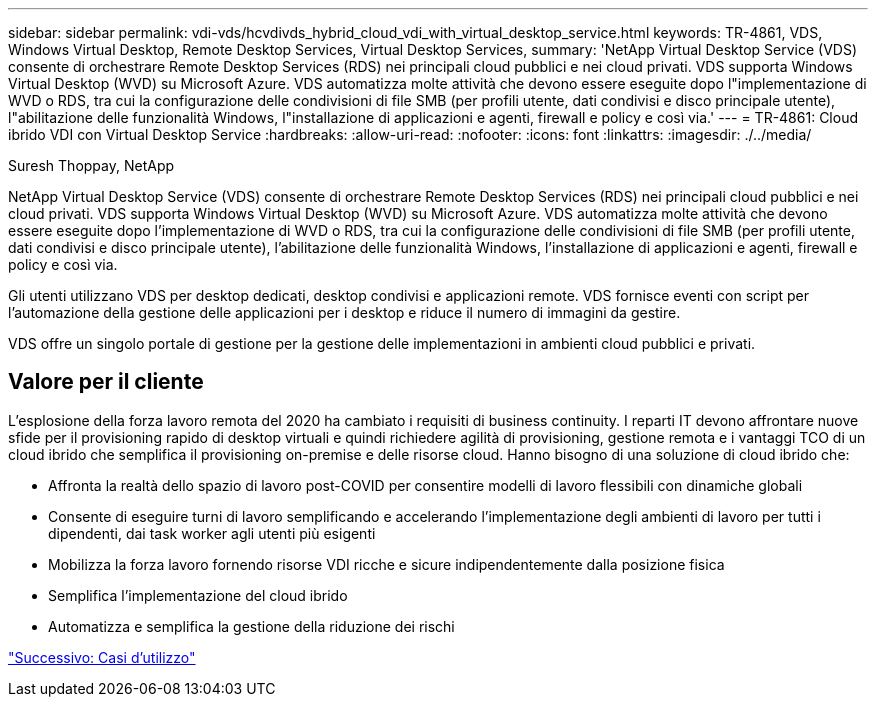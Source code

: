 ---
sidebar: sidebar 
permalink: vdi-vds/hcvdivds_hybrid_cloud_vdi_with_virtual_desktop_service.html 
keywords: TR-4861, VDS, Windows Virtual Desktop, Remote Desktop Services, Virtual Desktop Services, 
summary: 'NetApp Virtual Desktop Service (VDS) consente di orchestrare Remote Desktop Services (RDS) nei principali cloud pubblici e nei cloud privati. VDS supporta Windows Virtual Desktop (WVD) su Microsoft Azure. VDS automatizza molte attività che devono essere eseguite dopo l"implementazione di WVD o RDS, tra cui la configurazione delle condivisioni di file SMB (per profili utente, dati condivisi e disco principale utente), l"abilitazione delle funzionalità Windows, l"installazione di applicazioni e agenti, firewall e policy e così via.' 
---
= TR-4861: Cloud ibrido VDI con Virtual Desktop Service
:hardbreaks:
:allow-uri-read: 
:nofooter: 
:icons: font
:linkattrs: 
:imagesdir: ./../media/


Suresh Thoppay, NetApp

[role="lead"]
NetApp Virtual Desktop Service (VDS) consente di orchestrare Remote Desktop Services (RDS) nei principali cloud pubblici e nei cloud privati. VDS supporta Windows Virtual Desktop (WVD) su Microsoft Azure. VDS automatizza molte attività che devono essere eseguite dopo l'implementazione di WVD o RDS, tra cui la configurazione delle condivisioni di file SMB (per profili utente, dati condivisi e disco principale utente), l'abilitazione delle funzionalità Windows, l'installazione di applicazioni e agenti, firewall e policy e così via.

Gli utenti utilizzano VDS per desktop dedicati, desktop condivisi e applicazioni remote. VDS fornisce eventi con script per l'automazione della gestione delle applicazioni per i desktop e riduce il numero di immagini da gestire.

VDS offre un singolo portale di gestione per la gestione delle implementazioni in ambienti cloud pubblici e privati.



== Valore per il cliente

L'esplosione della forza lavoro remota del 2020 ha cambiato i requisiti di business continuity. I reparti IT devono affrontare nuove sfide per il provisioning rapido di desktop virtuali e quindi richiedere agilità di provisioning, gestione remota e i vantaggi TCO di un cloud ibrido che semplifica il provisioning on-premise e delle risorse cloud. Hanno bisogno di una soluzione di cloud ibrido che:

* Affronta la realtà dello spazio di lavoro post-COVID per consentire modelli di lavoro flessibili con dinamiche globali
* Consente di eseguire turni di lavoro semplificando e accelerando l'implementazione degli ambienti di lavoro per tutti i dipendenti, dai task worker agli utenti più esigenti
* Mobilizza la forza lavoro fornendo risorse VDI ricche e sicure indipendentemente dalla posizione fisica
* Semplifica l'implementazione del cloud ibrido
* Automatizza e semplifica la gestione della riduzione dei rischi


link:hcvdivds_use_cases.html["Successivo: Casi d'utilizzo"]
